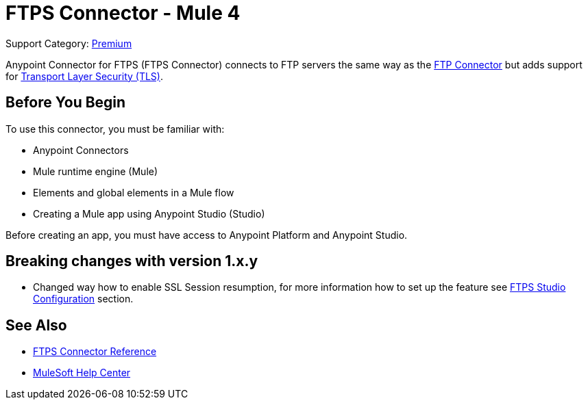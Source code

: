 = FTPS Connector - Mule 4
:page-aliases: connectors::ftp/ftps-connector.adoc

Support Category: https://www.mulesoft.com/legal/versioning-back-support-policy#anypoint-connectors[Premium]

Anypoint Connector for FTPS (FTPS Connector) connects to FTP servers the same way as the xref:ftp-connector::index.adoc[FTP Connector] but adds support for xref:mule-runtime::tls-configuration.adoc[Transport Layer Security (TLS)].

== Before You Begin

To use this connector, you must be familiar with:

* Anypoint Connectors
* Mule runtime engine (Mule)
* Elements and global elements in a Mule flow
* Creating a Mule app using Anypoint Studio (Studio)

Before creating an app, you must have access to Anypoint Platform and Anypoint Studio.

== Breaking changes with version 1.x.y
* Changed way how to enable SSL Session resumption, for more information how to set up the feature see xref:ftps-studio-configuration.adoc[FTPS Studio Configuration] section.


== See Also

* xref:ftps-documentation.adoc[FTPS Connector Reference]
* https://help.mulesoft.com[MuleSoft Help Center]
